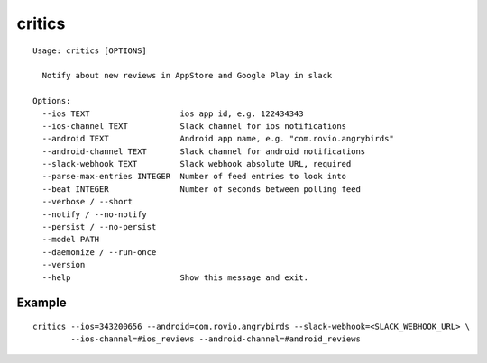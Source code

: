=======
critics
=======

.. image:: https://img.shields.io/travis/coagulant/critics.svg
        :target: https://travis-ci.org/coagulant/critics

.. image:: https://img.shields.io/pypi/v/critics.svg
        :target: https://pypi.python.org/pypi/critics

::

    Usage: critics [OPTIONS]
    
      Notify about new reviews in AppStore and Google Play in slack
    
    Options:
      --ios TEXT                   ios app id, e.g. 122434343
      --ios-channel TEXT           Slack channel for ios notifications
      --android TEXT               Android app name, e.g. "com.rovio.angrybirds"
      --android-channel TEXT       Slack channel for android notifications
      --slack-webhook TEXT         Slack webhook absolute URL, required
      --parse-max-entries INTEGER  Number of feed entries to look into
      --beat INTEGER               Number of seconds between polling feed
      --verbose / --short
      --notify / --no-notify
      --persist / --no-persist
      --model PATH
      --daemonize / --run-once
      --version
      --help                       Show this message and exit.


Example
~~~~~~~

::

    critics --ios=343200656 --android=com.rovio.angrybirds --slack-webhook=<SLACK_WEBHOOK_URL> \
            --ios-channel=#ios_reviews --android-channel=#android_reviews
